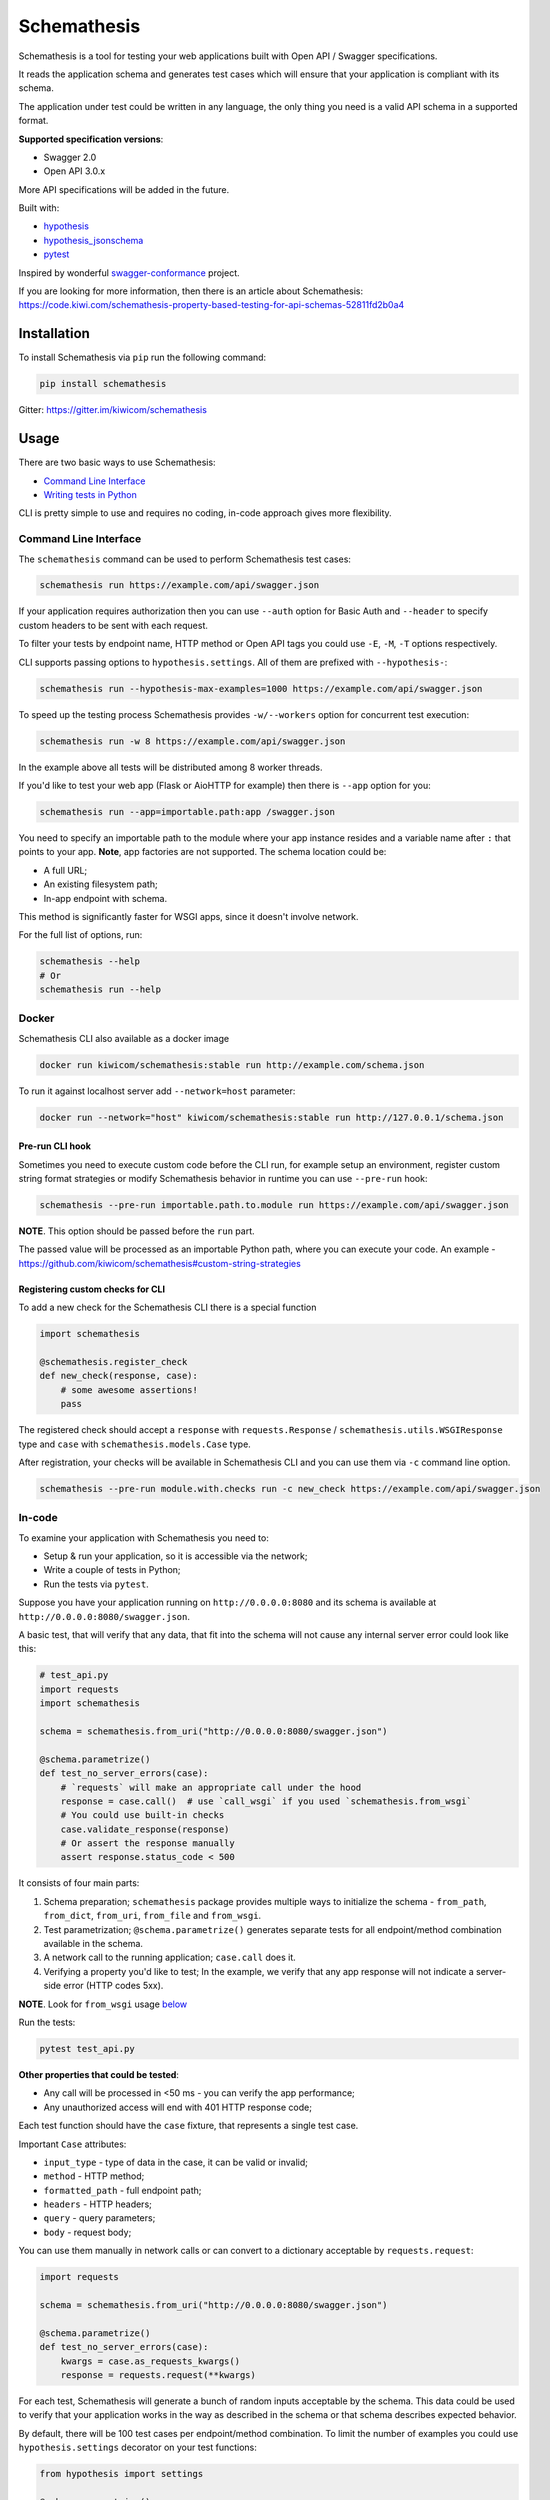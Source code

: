 Schemathesis
============

|Build| |Coverage| |Version| |Python versions| |Docs| |License|

Schemathesis is a tool for testing your web applications built with Open API / Swagger specifications.

It reads the application schema and generates test cases which will ensure that your application is compliant with its schema.

The application under test could be written in any language, the only thing you need is a valid API schema in a supported format.

**Supported specification versions**:

- Swagger 2.0
- Open API 3.0.x

More API specifications will be added in the future.

Built with:

- `hypothesis`_

- `hypothesis_jsonschema`_

- `pytest`_

Inspired by wonderful `swagger-conformance <https://github.com/olipratt/swagger-conformance>`_ project.

If you are looking for more information, then there is an article about Schemathesis: https://code.kiwi.com/schemathesis-property-based-testing-for-api-schemas-52811fd2b0a4

Installation
------------

To install Schemathesis via ``pip`` run the following command:

.. code:: bash

    pip install schemathesis

Gitter: https://gitter.im/kiwicom/schemathesis

Usage
-----

There are two basic ways to use Schemathesis:

- `Command Line Interface <https://github.com/kiwicom/schemathesis#command-line-interface>`_
- `Writing tests in Python <https://github.com/kiwicom/schemathesis#in-code>`_

CLI is pretty simple to use and requires no coding, in-code approach gives more flexibility.

Command Line Interface
~~~~~~~~~~~~~~~~~~~~~~

The ``schemathesis`` command can be used to perform Schemathesis test cases:

.. code:: bash

    schemathesis run https://example.com/api/swagger.json

.. image:: https://github.com/kiwicom/schemathesis/blob/master/img/schemathesis.gif

If your application requires authorization then you can use ``--auth`` option for Basic Auth and ``--header`` to specify
custom headers to be sent with each request.

To filter your tests by endpoint name, HTTP method or Open API tags you could use ``-E``, ``-M``, ``-T`` options respectively.

CLI supports passing options to ``hypothesis.settings``. All of them are prefixed with ``--hypothesis-``:

.. code:: bash

    schemathesis run --hypothesis-max-examples=1000 https://example.com/api/swagger.json

To speed up the testing process Schemathesis provides ``-w/--workers`` option for concurrent test execution:

.. code:: bash

    schemathesis run -w 8 https://example.com/api/swagger.json

In the example above all tests will be distributed among 8 worker threads.

If you'd like to test your web app (Flask or AioHTTP for example) then there is ``--app`` option for you:

.. code:: bash

    schemathesis run --app=importable.path:app /swagger.json

You need to specify an importable path to the module where your app instance resides and a variable name after ``:`` that points
to your app. **Note**, app factories are not supported. The schema location could be:

- A full URL;
- An existing filesystem path;
- In-app endpoint with schema.

This method is significantly faster for WSGI apps, since it doesn't involve network.

For the full list of options, run:

.. code:: bash

    schemathesis --help
    # Or
    schemathesis run --help

Docker
~~~~~~

Schemathesis CLI also available as a docker image

.. code:: bash

    docker run kiwicom/schemathesis:stable run http://example.com/schema.json

To run it against localhost server add ``--network=host`` parameter:

.. code:: bash

    docker run --network="host" kiwicom/schemathesis:stable run http://127.0.0.1/schema.json

Pre-run CLI hook
################

Sometimes you need to execute custom code before the CLI run, for example setup an environment,
register custom string format strategies or modify Schemathesis behavior in runtime you can use ``--pre-run`` hook:

.. code:: bash

    schemathesis --pre-run importable.path.to.module run https://example.com/api/swagger.json

**NOTE**. This option should be passed before the ``run`` part.

The passed value will be processed as an importable Python path, where you can execute your code.
An example - https://github.com/kiwicom/schemathesis#custom-string-strategies

Registering custom checks for CLI
#################################

To add a new check for the Schemathesis CLI there is a special function

.. code:: python

    import schemathesis

    @schemathesis.register_check
    def new_check(response, case):
        # some awesome assertions!
        pass

The registered check should accept a ``response`` with ``requests.Response`` / ``schemathesis.utils.WSGIResponse`` type and
``case`` with ``schemathesis.models.Case`` type.

After registration, your checks will be available in Schemathesis CLI and you can use them via ``-c`` command line option.

.. code:: bash

    schemathesis --pre-run module.with.checks run -c new_check https://example.com/api/swagger.json

In-code
~~~~~~~

To examine your application with Schemathesis you need to:

- Setup & run your application, so it is accessible via the network;
- Write a couple of tests in Python;
- Run the tests via ``pytest``.

Suppose you have your application running on ``http://0.0.0.0:8080`` and its
schema is available at ``http://0.0.0.0:8080/swagger.json``.

A basic test, that will verify that any data, that fit into the schema will not cause any internal server error could
look like this:

.. code:: python

    # test_api.py
    import requests
    import schemathesis

    schema = schemathesis.from_uri("http://0.0.0.0:8080/swagger.json")

    @schema.parametrize()
    def test_no_server_errors(case):
        # `requests` will make an appropriate call under the hood
        response = case.call()  # use `call_wsgi` if you used `schemathesis.from_wsgi`
        # You could use built-in checks
        case.validate_response(response)
        # Or assert the response manually
        assert response.status_code < 500


It consists of four main parts:

1. Schema preparation; ``schemathesis`` package provides multiple ways to initialize the schema - ``from_path``, ``from_dict``, ``from_uri``, ``from_file`` and ``from_wsgi``.

2. Test parametrization; ``@schema.parametrize()`` generates separate tests for all endpoint/method combination available in the schema.

3. A network call to the running application; ``case.call`` does it.

4. Verifying a property you'd like to test; In the example, we verify that any app response will not indicate a server-side error (HTTP codes 5xx).

**NOTE**. Look for ``from_wsgi`` usage `below <https://github.com/kiwicom/schemathesis#wsgi>`_

Run the tests:

.. code:: bash

    pytest test_api.py

**Other properties that could be tested**:

- Any call will be processed in <50 ms - you can verify the app performance;
- Any unauthorized access will end with 401 HTTP response code;

Each test function should have the ``case`` fixture, that represents a single test case.

Important ``Case`` attributes:

- ``input_type`` - type of data in the case, it can be valid or invalid;
- ``method`` - HTTP method;
- ``formatted_path`` - full endpoint path;
- ``headers`` - HTTP headers;
- ``query`` - query parameters;
- ``body`` - request body;

You can use them manually in network calls or can convert to a dictionary acceptable by ``requests.request``:

.. code:: python

    import requests

    schema = schemathesis.from_uri("http://0.0.0.0:8080/swagger.json")

    @schema.parametrize()
    def test_no_server_errors(case):
        kwargs = case.as_requests_kwargs()
        response = requests.request(**kwargs)


For each test, Schemathesis will generate a bunch of random inputs acceptable by the schema.
This data could be used to verify that your application works in the way as described in the schema or that schema describes expected behavior.

By default, there will be 100 test cases per endpoint/method combination.
To limit the number of examples you could use ``hypothesis.settings`` decorator on your test functions:

.. code:: python

    from hypothesis import settings

    @schema.parametrize()
    @settings(max_examples=5)
    def test_something(client, case):
        ...

To narrow down the scope of the schemathesis tests it is possible to filter by method or endpoint:

.. code:: python

    @schema.parametrize(method="GET", endpoint="/pet")
    def test_no_server_errors(case):
        ...

The acceptable values are regexps or list of regexps (matched with ``re.search``).

WSGI applications support
~~~~~~~~~~~~~~~~~~~~~~~~~

Schemathesis supports making calls to WSGI-compliant applications instead of real network calls, in this case
the test execution will go much faster.

.. code:: python

    app = Flask("test_app")

    @app.route("/schema.json")
    def schema():
        return {...}

    @app.route("/v1/users", methods=["GET"])
    def users():
        return jsonify([{"name": "Robin"}])

    schema = schemathesis.from_wsgi("/schema.json", app)

    @schema.parametrize()
    def test_no_server_errors(case):
        response = case.call_wsgi()
        assert response.status_code < 500

Explicit examples
~~~~~~~~~~~~~~~~~

If the schema contains parameters examples, then they will be additionally included in the generated cases.

.. code:: yaml

    paths:
      get:
        parameters:
        - in: body
          name: body
          required: true
          schema: '#/definitions/Pet'

    definitions:
      Pet:
        additionalProperties: false
        example:
          name: Doggo
        properties:
          name:
            type: string
        required:
        - name
        type: object


With this Swagger schema example, there will be a case with body ``{"name": "Doggo"}``.  Examples handled with
``example`` decorator from Hypothesis, more info about its behavior is `here`_.

NOTE. Schemathesis supports only examples in ``parameters`` at the moment, examples of individual properties are not supported.

Direct strategies access
~~~~~~~~~~~~~~~~~~~~~~~~

For convenience you can explore the schemas and strategies manually:

.. code:: python

    >>> import schemathesis
    >>> schema = schemathesis.from_uri("http://0.0.0.0:8080/petstore.json")
    >>> endpoint = schema["/v2/pet"]["POST"]
    >>> strategy = endpoint.as_strategy()
    >>> strategy.example()
    Case(
        path='/v2/pet',
        method='POST',
        path_parameters={},
        headers={},
        cookies={},
        query={},
        body={
            'name': '\x15.\x13\U0008f42a',
            'photoUrls': ['\x08\U0009f29a', '\U000abfd6\U000427c4', '']
        },
        form_data={}
    )

Schema instances implement `Mapping` protocol.

If you want to customize how data is generated, then you can use hooks of two types:

- Global, which are applied to all schemas;
- Schema-local, which are applied only for specific schema instance;

Each hook accepts a Hypothesis strategy and should return a Hypothesis strategy:

.. code:: python

    import schemathesis

    def global_hook(strategy):
        return strategy.filter(lambda x: x["id"].isdigit())

    schemathesis.hooks.register("query", hook)

    schema = schemathesis.from_uri("http://0.0.0.0:8080/swagger.json")

    def schema_hook(strategy):
        return strategy.filter(lambda x: int(x["id"]) % 2 == 0)

    schema.register_hook("query", schema_hook)

There are 6 places, where hooks can be applied and you need to pass it as the first argument to ``schemathesis.hooks.register`` or ``schema.register_hook``:

- path_parameters
- headers
- cookies
- query
- body
- form_data

It might be useful if you want to exclude certain cases that you don't want to test, or modify the generated data, so it
will be more meaningful for the application - add existing IDs from the database, custom auth header, etc.

**NOTE**. Global hooks are applied first.

Lazy loading
~~~~~~~~~~~~

If you have a schema that is not available when the tests are collected, for example it is build with tools
like ``apispec`` and requires an application instance available, then you can parametrize the tests from a pytest fixture.

.. code:: python

    # test_api.py
    import schemathesis

    schema = schemathesis.from_pytest_fixture("fixture_name")

    @schema.parametrize()
    def test_api(case):
        ...

In this case the test body will be used as a sub-test via ``pytest-subtests`` library.

**NOTE**: the used fixture should return a valid schema that could be created via ``schemathesis.from_dict`` or other
``schemathesis.from_`` variations.

Extending schemathesis
~~~~~~~~~~~~~~~~~~~~~~

If you're looking for a way to extend ``schemathesis`` or reuse it in your own application, then ``runner`` module might be helpful for you.
It can run tests against the given schema URI and will do some simple checks for you.

.. code:: python

    from schemathesis import runner

    runner.execute("http://127.0.0.1:8080/swagger.json")

The built-in checks list includes the following:

- Not a server error. Asserts that response's status code is less than 500;
- Status code conformance. Asserts that response's status code is listed in the schema;
- Content type conformance. Asserts that response's content type is listed in the schema;
- Response schema conformance. Asserts that response's content conforms to the declared schema;

You can provide your custom checks to the execute function, the check is a callable that accepts one argument of ``requests.Response`` type.

.. code:: python

    from datetime import timedelta
    from schemathesis import runner, models

    def not_too_long(response, case: models.Case):
        assert response.elapsed < timedelta(milliseconds=300)

    runner.execute("http://127.0.0.1:8080/swagger.json", checks=[not_too_long])

Custom string strategies
########################

Some string fields could use custom format and validators,
e.g. ``card_number`` and Luhn algorithm validator.

For such cases it is possible to register custom strategies:

1. Create ``hypothesis.strategies.SearchStrategy`` object
2. Optionally provide predicate function to filter values
3. Register it via ``schemathesis.register_string_format``

.. code-block:: python

    strategy = strategies.from_regex(r"\A4[0-9]{15}\Z").filter(luhn_validator)
    schemathesis.register_string_format("visa_cards", strategy)

Unittest support
################

Schemathesis supports Python's built-in ``unittest`` framework out of the box,
you only need to specify strategies for ``hypothesis.given``:

.. code-block:: python

    from unittest import TestCase
    from hypothesis import given
    import schemathesis

    schema = schemathesis.from_uri("http://0.0.0.0:8080/petstore.json")
    new_pet_strategy = schema["/v2/pet"]["POST"].as_strategy()

    class TestSchema(TestCase):

        @given(case=new_pet_strategy)
        def test_pets(self, case):
            response = case.call()
            assert response.status_code < 500

Schema validation
#################

To avoid obscure and hard to debug errors during test runs Schemathesis validates input schemas for conformance with the relevant spec.
If you'd like to disable this behavior use ``--validate-schema=false`` in CLI and ``validate_schema=False`` argument in loaders.

Documentation
-------------

For the full documentation, please see https://schemathesis.readthedocs.io/en/latest/ (WIP)

Or you can look at the ``docs/`` directory in the repository.

Local development
-----------------

First, you need to prepare a virtual environment with `poetry`_.
Install ``poetry`` (check out the `installation guide`_) and run this command inside the project root:

.. code:: bash

    poetry install

For simpler local development Schemathesis includes a ``aiohttp``-based server with the following endpoints in Swagger 2.0 schema:

- ``/api/success`` - always returns ``{"success": true}``
- ``/api/failure`` - always returns 500
- ``/api/slow`` - always returns ``{"slow": true}`` after 250 ms delay
- ``/api/unsatisfiable`` - parameters for this endpoint are impossible to generate
- ``/api/invalid`` - invalid parameter definition. Uses ``int`` instead of ``integer``
- ``/api/flaky`` - returns 1/1 ratio of 200/500 responses
- ``/api/multipart`` - accepts multipart data
- ``/api/teapot`` - returns 418 status code, that is not listed in the schema
- ``/api/text`` - returns ``plain/text`` responses, which are not declared in the schema
- ``/api/malformed_json`` - returns malformed JSON with ``application/json`` content type header


To start the server:

.. code:: bash

    ./test_server.sh 8081

It is possible to configure available endpoints via ``--endpoints`` option.
The value is expected to be a comma separated string with endpoint names (``success``, ``failure``, ``slow``, etc):

.. code:: bash

    ./test_server.sh 8081 --endpoints=success,slow

Then you could use CLI against this server:

.. code:: bash

    schemathesis run http://127.0.0.1:8081/swagger.yaml
    ================================== Schemathesis test session starts =================================
    platform Linux -- Python 3.7.4, schemathesis-0.12.2, hypothesis-4.39.0, hypothesis_jsonschema-0.9.8
    rootdir: /
    hypothesis profile 'default' -> database=DirectoryBasedExampleDatabase('/.hypothesis/examples')
    Schema location: http://127.0.0.1:8081/swagger.yaml
    Base URL: http://127.0.0.1:8081
    Specification version: Swagger 2.0
    collected endpoints: 2

    GET /api/slow .                                                                               [ 50%]
    GET /api/success .                                                                            [100%]

    ============================================== SUMMARY ==============================================

    not_a_server_error            2 / 2 passed          PASSED

    ========================================= 2 passed in 0.29s =========================================


Running tests
~~~~~~~~~~~~~

You could run tests via ``tox``:

.. code:: bash

    tox -p all -o

or ``pytest`` in your current environment:

.. code:: bash

    pytest test/ -n auto

Contributing
------------

Any contribution in development, testing or any other area is highly appreciated and useful to the project.

Please, see the `CONTRIBUTING.rst`_ file for more details.

Python support
--------------

Schemathesis supports Python 3.6, 3.7 and 3.8.

License
-------

The code in this project is licensed under `MIT license`_.
By contributing to ``schemathesis``, you agree that your contributions
will be licensed under its MIT license.

.. |Build| image:: https://github.com/kiwicom/schemathesis/workflows/build/badge.svg
   :target: https://github.com/kiwicom/schemathesis/actions
.. |Coverage| image:: https://codecov.io/gh/kiwicom/schemathesis/branch/master/graph/badge.svg
   :target: https://codecov.io/gh/kiwicom/schemathesis/branch/master
   :alt: codecov.io status for master branch
.. |Version| image:: https://img.shields.io/pypi/v/schemathesis.svg
   :target: https://pypi.org/project/schemathesis/
.. |Python versions| image:: https://img.shields.io/pypi/pyversions/schemathesis.svg
   :target: https://pypi.org/project/schemathesis/
.. |License| image:: https://img.shields.io/pypi/l/schemathesis.svg
   :target: https://opensource.org/licenses/MIT
.. |Docs| image:: https://readthedocs.org/projects/schemathesis/badge/?version=stable
   :target: https://schemathesis.readthedocs.io/en/stable/?badge=stable
   :alt: Documentation Status

.. _hypothesis: https://hypothesis.works/
.. _hypothesis_jsonschema: https://github.com/Zac-HD/hypothesis-jsonschema
.. _pytest: http://pytest.org/en/latest/
.. _poetry: https://github.com/sdispater/poetry
.. _installation guide: https://github.com/sdispater/poetry#installation
.. _here: https://hypothesis.readthedocs.io/en/latest/reproducing.html#providing-explicit-examples
.. _CONTRIBUTING.rst: https://github.com/kiwicom/schemathesis/blob/master/CONTRIBUTING.rst
.. _MIT license: https://opensource.org/licenses/MIT

